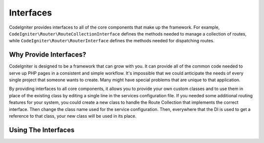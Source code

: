 ##########
Interfaces
##########

CodeIgniter provides interfaces to all of the core components that make up the framework. For example,
``CodeIgniter\Router\RouteCollectionInterface`` defines the methods needed to manage a collection of routes,
while ``CodeIgniter\Router\RouterInterface`` defines the methods needed for dispatching routes.

Why Provide Interfaces?
=======================

CodeIgniter is designed to be a framework that can grow with you. It can provide all of the common code needed
to serve up PHP pages in a consistent and simple workflow. It's impossible that we could anticipate the needs
of every single project that someone wants to create. Many might have special problems that are unique to that
application.

By providing interfaces to all core components, it allows you to provide your own custom classes and to
use them in place of the existing class by editing a single line in the services configuration file. If you
needed some additional routing features for your system, you could create a new class to handle the Route Collection
that implements the correct interface. Then change the class name used for the service configuration. Then,
everywhere that the DI is used to get a reference to that class, your new class will be used in its place.

Using The Interfaces
====================

